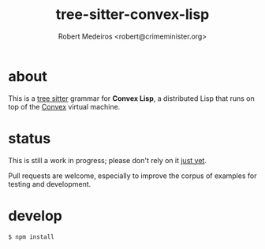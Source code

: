 #+title: tree-sitter-convex-lisp
#+description: A tree-sitter grammar for Convex Lisp
#+author: Robert Medeiros <robert@crimeminister.org>

* about

This is a [[https://tree-sitter.github.io/tree-sitter/][tree sitter]] grammar for *Convex Lisp*, a distributed Lisp that runs on top of the [[https://convex.world/][Convex]] virtual machine.

* status

This is still a work in progress; please don't rely on it _just yet_.

Pull requests are welcome, especially to improve the corpus of examples for testing and development.

* develop

#+name: initial setup
#+begin_src bash :results silent
$ npm install
#+end_src
